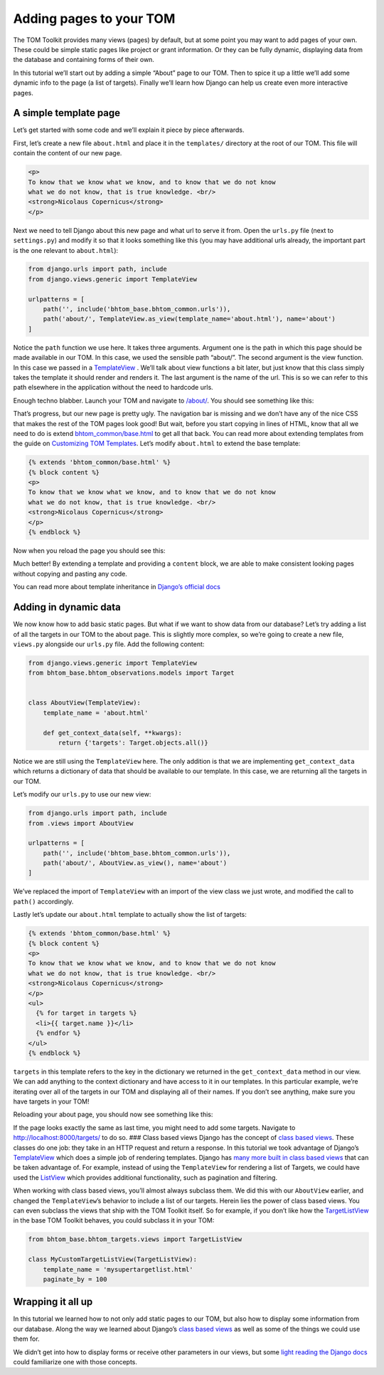 Adding pages to your TOM
------------------------

The TOM Toolkit provides many views (pages) by default, but at some
point you may want to add pages of your own. These could be simple
static pages like project or grant information. Or they can be fully
dynamic, displaying data from the database and containing forms of their
own.

In this tutorial we’ll start out by adding a simple “About” page to our
TOM. Then to spice it up a little we’ll add some dynamic info to the
page (a list of targets). Finally we’ll learn how Django can help us
create even more interactive pages.

A simple template page
~~~~~~~~~~~~~~~~~~~~~~

Let’s get started with some code and we’ll explain it piece by piece
afterwards.

First, let’s create a new file ``about.html`` and place it in the
``templates/`` directory at the root of our TOM. This file will contain
the content of our new page.

.. code:: html

   <p>
   To know that we know what we know, and to know that we do not know
   what we do not know, that is true knowledge. <br/>
   <strong>Nicolaus Copernicus</strong>
   </p>

Next we need to tell Django about this new page and what url to serve it
from. Open the ``urls.py`` file (next to ``settings.py``) and modify it
so that it looks something like this (you may have additional urls
already, the important part is the one relevant to ``about.html``):

.. code:: python

   from django.urls import path, include
   from django.views.generic import TemplateView

   urlpatterns = [
       path('', include('bhtom_base.bhtom_common.urls')),
       path('about/', TemplateView.as_view(template_name='about.html'), name='about')
   ]

Notice the ``path`` function we use here. It takes three arguments.
Argument one is the path in which this page should be made available in
our TOM. In this case, we used the sensible path “about/”. The second
argument is the view function. In this case we passed in a
`TemplateView <https://docs.djangoproject.com/en/2.2/ref/class-based-views/base/#templateview>`__
. We’ll talk about view functions a bit later, but just know that this
class simply takes the template it should render and renders it. The
last argument is the name of the url. This is so we can refer to this
path elsewhere in the application without the need to hardcode urls.

Enough techno blabber. Launch your TOM and navigate to
`/about/ <http://127.0.0.1:8000/about/>`__. You should see something
like this:

|image0|

That’s progress, but our new page is pretty ugly. The navigation bar is
missing and we don’t have any of the nice CSS that makes the rest of the
TOM pages look good! But wait, before you start copying in lines of
HTML, know that all we need to do is extend
`bhtom_common/base.html <https://github.com/TOMToolkit/tom_base/blob/main/bhtom_common/templates/bhtom_common/base.html>`__
to get all that back. You can read more about extending templates from
the guide on `Customizing TOM
Templates </customization/customize_templates>`__. Let’s modify
``about.html`` to extend the base template:

.. code:: html

   {% extends 'bhtom_common/base.html' %}
   {% block content %}
   <p>
   To know that we know what we know, and to know that we do not know
   what we do not know, that is true knowledge. <br/>
   <strong>Nicolaus Copernicus</strong>
   </p>
   {% endblock %}

Now when you reload the page you should see this:

|image1|

Much better! By extending a template and providing a ``content`` block,
we are able to make consistent looking pages without copying and pasting
any code.

You can read more about template inheritance in `Django’s official
docs <https://docs.djangoproject.com/en/2.2/ref/templates/language/#template-inheritance>`__

Adding in dynamic data
~~~~~~~~~~~~~~~~~~~~~~

We now know how to add basic static pages. But what if we want to show
data from our database? Let’s try adding a list of all the targets in
our TOM to the about page. This is slightly more complex, so we’re going
to create a new file, ``views.py`` alongside our ``urls.py`` file. Add
the following content:

.. code:: python

   from django.views.generic import TemplateView
   from bhtom_base.bhtom_observations.models import Target


   class AboutView(TemplateView):
       template_name = 'about.html'

       def get_context_data(self, **kwargs):
           return {'targets': Target.objects.all()}

Notice we are still using the ``TemplateView`` here. The only addition
is that we are implementing ``get_context_data`` which returns a
dictionary of data that should be available to our template. In this
case, we are returning all the targets in our TOM.

Let’s modify our ``urls.py`` to use our new view:

.. code:: python

   from django.urls import path, include
   from .views import AboutView

   urlpatterns = [
       path('', include('bhtom_base.bhtom_common.urls')),
       path('about/', AboutView.as_view(), name='about')
   ]

We’ve replaced the import of ``TemplateView`` with an import of the view
class we just wrote, and modified the call to ``path()`` accordingly.

Lastly let’s update our ``about.html`` template to actually show the
list of targets:

.. code:: html

   {% extends 'bhtom_common/base.html' %}
   {% block content %}
   <p>
   To know that we know what we know, and to know that we do not know
   what we do not know, that is true knowledge. <br/>
   <strong>Nicolaus Copernicus</strong>
   </p>
   <ul>
     {% for target in targets %}
     <li>{{ target.name }}</li>
     {% endfor %}
   </ul>
   {% endblock %}

``targets`` in this template refers to the key in the dictionary we
returned in the ``get_context_data`` method in our view. We can add
anything to the context dictionary and have access to it in our
templates. In this particular example, we’re iterating over all of the
targets in our TOM and displaying all of their names. If you don’t see
anything, make sure you have targets in your TOM!

Reloading your about page, you should now see something like this:

|image2|

If the page looks exactly the same as last time, you might need to add
some targets. Navigate to
`http://localhost:8000/targets/ <http://cygnus.lco.gtn:8000/targets/>`__
to do so. ### Class based views Django has the concept of `class based
views <https://docs.djangoproject.com/en/2.2/topics/class-based-views/intro/>`__.
These classes do one job: they take in an HTTP request and return a
response. In this tutorial we took advantage of Django’s
`TemplateView <https://docs.djangoproject.com/en/2.2/ref/class-based-views/base/#templateview>`__
which does a simple job of rendering templates. Django has `many more
built in class based
views <https://docs.djangoproject.com/en/2.2/topics/class-based-views/generic-display/>`__
that can be taken advantage of. For example, instead of using the
``TemplateView`` for rendering a list of Targets, we could have used the
`ListView <https://docs.djangoproject.com/en/2.2/topics/class-based-views/generic-display/#generic-views-of-objects>`__
which provides additional functionality, such as pagination and
filtering.

When working with class based views, you’ll almost always subclass them.
We did this with our ``AboutView`` earlier, and changed the
``TemplateView``\ ’s behavior to include a list of our targets. Herein
lies the power of class based views. You can even subclass the views
that ship with the TOM Toolkit itself. So for example, if you don’t like
how the
`TargetListView <https://github.com/TOMToolkit/tom_base/blob/15870172e842bcbac17bd4a4b71c9e016b270cf9/bhtom_targets/views.py#L29>`__
in the base TOM Toolkit behaves, you could subclass it in your TOM:

.. code:: python

   from bhtom_base.bhtom_targets.views import TargetListView

   class MyCustomTargetListView(TargetListView):
       template_name = 'mysupertargetlist.html'
       paginate_by = 100

Wrapping it all up
~~~~~~~~~~~~~~~~~~

In this tutorial we learned how to not only add static pages to our TOM,
but also how to display some information from our database. Along the
way we learned about Django’s `class based
views <https://docs.djangoproject.com/en/2.2/topics/class-based-views/intro/>`__
as well as some of the things we could use them for.

We didn’t get into how to display forms or receive other parameters in
our views, but some `light reading the Django
docs <https://docs.djangoproject.com/en/2.2/intro/tutorial04/#write-a-simple-form>`__
could familiarize one with those concepts.

.. |image0| image:: /_static/adding_pages_doc/quote.png
.. |image1| image:: /_static/adding_pages_doc/base.png
.. |image2| image:: /_static/adding_pages_doc/targets.png
